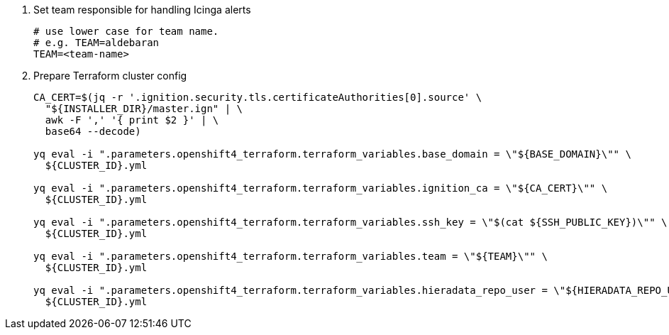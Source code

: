 . Set team responsible for handling Icinga alerts
+
[source,bash]
----
# use lower case for team name.
# e.g. TEAM=aldebaran
TEAM=<team-name>
----

. Prepare Terraform cluster config
+
[source,bash,subs="attributes+"]
----
CA_CERT=$(jq -r '.ignition.security.tls.certificateAuthorities[0].source' \
  "${INSTALLER_DIR}/master.ign" | \
  awk -F ',' '{ print $2 }' | \
  base64 --decode)

yq eval -i ".parameters.openshift4_terraform.terraform_variables.base_domain = \"${BASE_DOMAIN}\"" \
  ${CLUSTER_ID}.yml

yq eval -i ".parameters.openshift4_terraform.terraform_variables.ignition_ca = \"${CA_CERT}\"" \
  ${CLUSTER_ID}.yml

ifeval::["{provider}" != "cloudscale"]
yq eval -i ".parameters.openshift4_terraform.terraform_variables.ssh_key = \"$(cat ${SSH_PUBLIC_KEY})\"" \
  ${CLUSTER_ID}.yml
endif::[]
ifeval::["{provider}" == "cloudscale"]
yq eval -i ".parameters.openshift4_terraform.terraform_variables.ssh_keys = [\"$(cat ${SSH_PUBLIC_KEY})\"]" \
  ${CLUSTER_ID}.yml

yq eval -i ".parameters.openshift4_terraform.terraform_variables.allocate_router_vip_for_lb_controller = true" \
  ${CLUSTER_ID}.yml
endif::[]

ifeval::["{provider}" != "stackit"]
yq eval -i ".parameters.openshift4_terraform.terraform_variables.team = \"${TEAM}\"" \
  ${CLUSTER_ID}.yml

yq eval -i ".parameters.openshift4_terraform.terraform_variables.hieradata_repo_user = \"${HIERADATA_REPO_USER}\"" \
  ${CLUSTER_ID}.yml
endif::[]
----

ifeval::["{provider}" == "exoscale"]
. Configure Exoscale-specific Terraform variables
+
[source,bash,subs="attributes+"]
----
yq eval -i ".parameters.openshift4_terraform.terraform_variables.rhcos_template = \"${RHCOS_TEMPLATE}\"" \
  ${CLUSTER_ID}.yml
----

endif::[]
ifeval::["{provider}" == "stackit"]
. Configure STACKIT-specific Terraform variables
+
[source,bash,subs="attributes+"]
----
yq eval -i ".parameters.openshift4_terraform.terraform_variables.image_id = \"${IMAGE_ID}\"" \
  ${CLUSTER_ID}.yml

yq eval -i ".parameters.openshift4_terraform.terraform_variables.stackit_project_id = \"${STACKIT_PROJECT_ID}\"" \
  ${CLUSTER_ID}.yml
----
endif::[]
